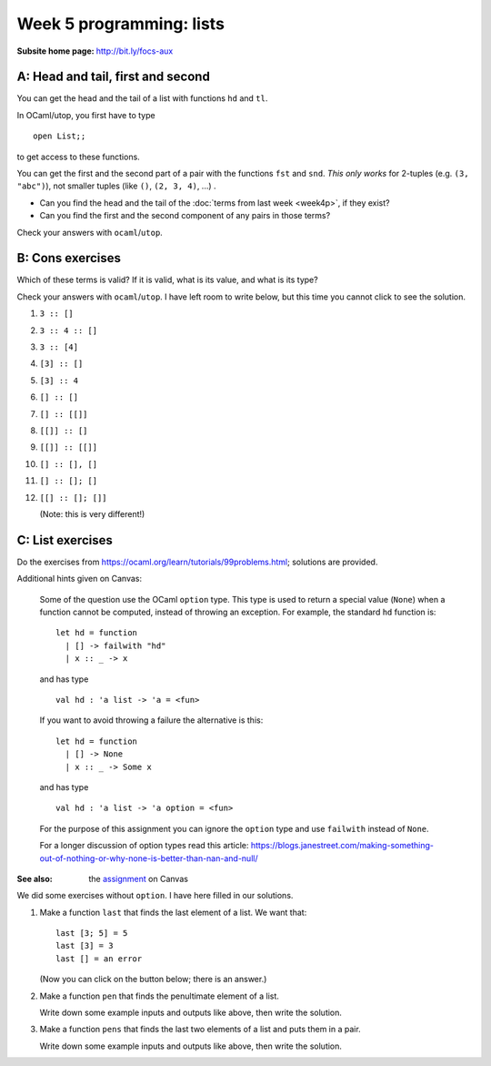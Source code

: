 
*************************
Week 5 programming: lists
*************************

:Subsite home page: http://bit.ly/focs-aux


A: Head and tail, first and second
==================================

You can get the head and the tail of a list with functions ``hd`` and ``tl``. 

In OCaml/utop, you first have to type ::

    open List;;

to get access to these functions.

You can get the first and the second part of a pair with the functions ``fst`` and ``snd``. *This only works* for 2-tuples (e.g. ``(3, "abc")``), not smaller tuples (like ``()``, ``(2, 3, 4)``, ...) .

.. skip:: big

* Can you find the head and the tail of the :doc:`terms from last week <week4p>`, if they exist?

* Can you find the first and the second component of any pairs in those terms?
  
Check your answers with ``ocaml``/``utop``.

B: Cons exercises
=================

Which of these terms is valid? If it is valid, what is its value, and what is its type?

Check your answers with ``ocaml``/``utop``. I have left room to write below, but this time you cannot click to see the solution.

#. ``3 :: []``

   .. collapse:: .
#. ``3 :: 4 :: []``

   .. collapse:: .
#. ``3 :: [4]``

   .. collapse:: .
#. ``[3] :: []``

   .. collapse:: .
#. ``[3] :: 4``

   .. collapse:: .
#. ``[] :: []``

   .. collapse:: .
#. ``[] :: [[]]``

   .. collapse:: .
#. ``[[]] :: []``

   .. collapse:: .
#. ``[[]] :: [[]]``

   .. collapse:: .
#. ``[] :: [], []``

   .. collapse:: .
#. ``[] :: []; []``

   .. collapse:: .
#. ``[[] :: []; []]``
   
   (Note: this is very different!)

   .. collapse:: .

C: List exercises
=================

Do the exercises from https://ocaml.org/learn/tutorials/99problems.html; solutions are provided.


Additional hints given on Canvas:

    Some of the question use the OCaml ``option`` type. This type is used to return a special value (``None``) when a function cannot be computed, instead of throwing an exception. For example, the standard ``hd`` function is::

        let hd = function
          | [] -> failwith "hd"
          | x :: _ -> x

    and has type  ::

        val hd : 'a list -> 'a = <fun>

    If you want to avoid throwing a failure the alternative is this::

        let hd = function
          | [] -> None
          | x :: _ -> Some x

    and has type ::

        val hd : 'a list -> 'a option = <fun>

    For the purpose of this assignment you can ignore the ``option`` type and use ``failwith`` instead of ``None``.

    For a longer discussion of option types read this article: https://blogs.janestreet.com/making-something-out-of-nothing-or-why-none-is-better-than-nan-and-null/ 

:See also: the assignment_ on Canvas

.. _assignment: https://canvas.bham.ac.uk/courses/15627/assignments/46796


We did some exercises without ``option``. I have here filled in our solutions.


#.  Make a function ``last`` that finds the last element of a list. We want that::
    
        last [3; 5] = 5
        last [3] = 3
        last [] = an error

    (Now you can click on the button below; there is an answer.)

    .. collapse::

        We are making a function on lists, so probably we'll need recursion. (Use ``let rec``.)

        We can make a first attempt by just writing down these cases. Last of a two-element list should return the second element, and so forth. In the "otherwise" case (``_``), we wish to give an error. ::

            let rec last l = match l with
              | [x; y] -> y
              | [x] -> x
              | [] -> failwith "last"
              | _ -> failwith "dunno"

        We can make the last case more specific, because the list will not be empty::

            let rec last l = match l with
              | [x; y] -> y
              | [x] -> x
              | [] -> failwith "last"
              | x::xs -> failwith "dunno"

        We can not list all the possible list length, because a list can be arbitrarily long. So we need to use recursion. Usually, structural recursion is enough. 

        What's the relation between ``last [2; 3; 4]`` and ``last`` of its tail, ``last [3; 4]``?

        They are equal. So we write::

            let rec last l = match l with
              | [x; y] -> y
              | [x] -> x
              | [] -> failwith "last"
              | x::xs -> last (tl l)

        We simplify this in two ways. Firstly, in the last case, we already have ``tl l`` in a variable, namely ``xs`. ::

            let rec last l = match l with
              | [x; y] -> y
              | [x] -> x
              | [] -> failwith "last"
              | x::xs -> last xs

        We also don't need to do the special case for two elements. ::

            let rec last l = match l with
              | [x; y] -> y
              | [x] -> x
              | [] -> failwith "last"
              | x::xs -> last xs

#.  Make a function ``pen`` that finds the penultimate element of a list.
    
    Write down some example inputs and outputs like above, then write the solution.

    .. collapse::

        We want ::

            pen [] = error
            pen [2; 3; 4] = 3
            pen [2] = error
            pen [2; 3] = 2

        Solution::

        let rec pen l = match l with
          | [] -> failwith "pen empty"
          | [a] -> failwith "pen of one element"
          | [a; b] -> a
          | x::xs -> pen xs ;;


#.  Make a function ``pens`` that finds the last two elements of a list and puts them in a pair.

    Write down some example inputs and outputs like above, then write the solution.

    .. collapse::

        We want ::

            pens [3; 4] = (3, 4)
            pens [4] = error
            pens [] = error
            pens [2; 3; 4] = (3, 4)

        Solution::

            let rec pens l = match l with
              | [] -> failwith "pens empty"
              | [a] -> failwith "pens of one element"
              | [a; b] -> (a, b)
              | x::xs -> pens xs ;;

